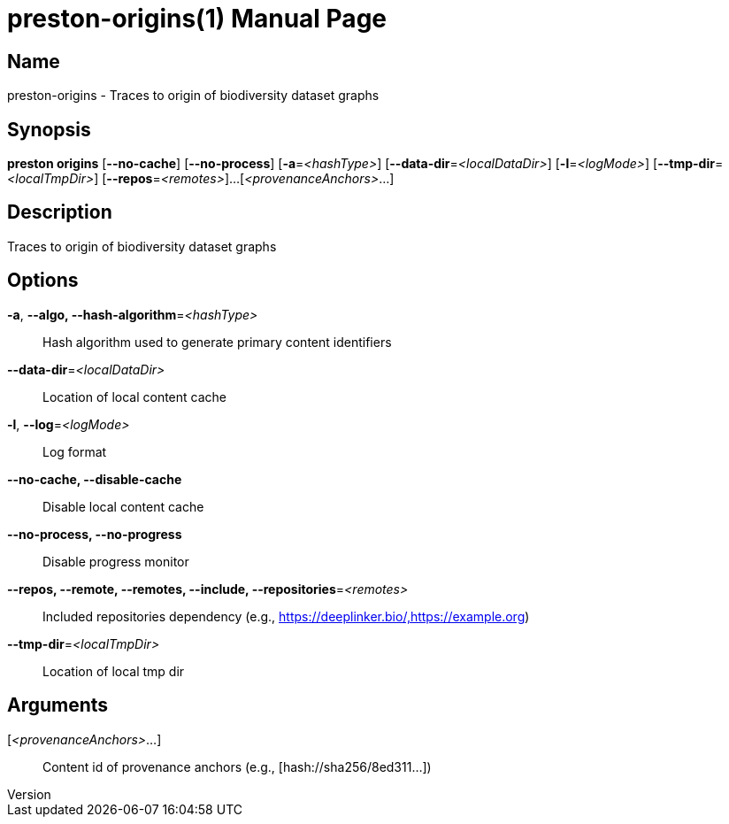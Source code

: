 // tag::picocli-generated-full-manpage[]
// tag::picocli-generated-man-section-header[]
:doctype: manpage
:revnumber: 
:manmanual: Preston Manual
:mansource: 
:man-linkstyle: pass:[blue R < >]
= preston-origins(1)

// end::picocli-generated-man-section-header[]

// tag::picocli-generated-man-section-name[]
== Name

preston-origins - Traces to origin of biodiversity dataset graphs

// end::picocli-generated-man-section-name[]

// tag::picocli-generated-man-section-synopsis[]
== Synopsis

*preston origins* [*--no-cache*] [*--no-process*] [*-a*=_<hashType>_]
                [*--data-dir*=_<localDataDir>_] [*-l*=_<logMode>_]
                [*--tmp-dir*=_<localTmpDir>_] [*--repos*=_<remotes>_]...
                [_<provenanceAnchors>_...]

// end::picocli-generated-man-section-synopsis[]

// tag::picocli-generated-man-section-description[]
== Description

Traces to origin of biodiversity dataset graphs

// end::picocli-generated-man-section-description[]

// tag::picocli-generated-man-section-options[]
== Options

*-a*, *--algo, --hash-algorithm*=_<hashType>_::
  Hash algorithm used to generate primary content identifiers

*--data-dir*=_<localDataDir>_::
  Location of local content cache

*-l*, *--log*=_<logMode>_::
  Log format

*--no-cache, --disable-cache*::
  Disable local content cache

*--no-process, --no-progress*::
  Disable progress monitor

*--repos, --remote, --remotes, --include, --repositories*=_<remotes>_::
  Included repositories dependency (e.g., https://deeplinker.bio/,https://example.org)

*--tmp-dir*=_<localTmpDir>_::
  Location of local tmp dir

// end::picocli-generated-man-section-options[]

// tag::picocli-generated-man-section-arguments[]
== Arguments

[_<provenanceAnchors>_...]::
  Content id of provenance anchors (e.g., [hash://sha256/8ed311...])

// end::picocli-generated-man-section-arguments[]

// tag::picocli-generated-man-section-commands[]
// end::picocli-generated-man-section-commands[]

// tag::picocli-generated-man-section-exit-status[]
// end::picocli-generated-man-section-exit-status[]

// tag::picocli-generated-man-section-footer[]
// end::picocli-generated-man-section-footer[]

// end::picocli-generated-full-manpage[]
